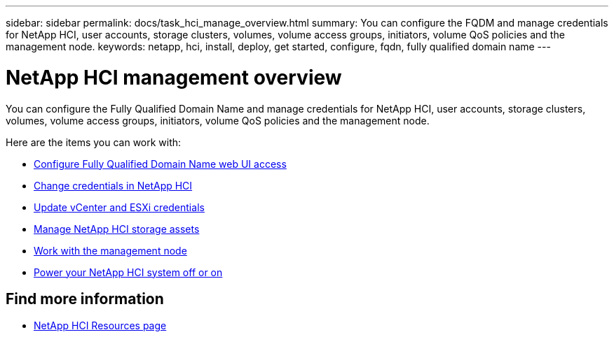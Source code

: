 ---
sidebar: sidebar
permalink: docs/task_hci_manage_overview.html
summary: You can configure the FQDM and manage credentials for NetApp HCI, user accounts, storage clusters, volumes, volume access groups, initiators, volume QoS policies and the management node.
keywords: netapp, hci, install, deploy, get started, configure, fqdn, fully qualified domain name
---

= NetApp HCI management overview

:hardbreaks:
:nofooter:
:icons: font
:linkattrs:
:imagesdir: ../media/

[.lead]
You can configure the Fully Qualified Domain Name and manage credentials for NetApp HCI, user accounts, storage clusters, volumes, volume access groups, initiators, volume QoS policies and the management node.

Here are the items you can work with:

* link:task_nde_access_ui_fqdn.html[Configure Fully Qualified Domain Name web UI access]
* link:task_post_deploy_credentials.html[Change credentials in NetApp HCI]
* link:task_hci_credentials_vcenter_esxi.html[Update vCenter and ESXi credentials]
* link:task_hcc_manage_storage_overview.html[Manage NetApp HCI storage assets]
* link:task_mnode_work_overview.html[Work with the management node]
* link:concept_nde_hci_power_off_on.html[Power your NetApp HCI system off or on]



[discrete]
== Find more information
*	https://www.netapp.com/hybrid-cloud/hci-documentation/[NetApp HCI Resources page^]
